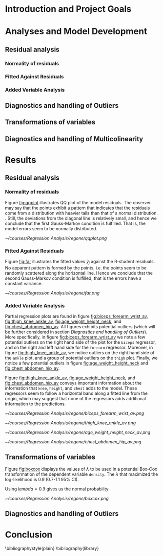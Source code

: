 #+OPTIONS: toc:nil
#+LATEX_HEADER: \usepackage[margin=1.25in]{geometry} \usepackage{booktabs} \usepackage{graphicx} \usepackage{adjustbox} \usepackage{amsmath} \hypersetup{colorlinks=true,linkcolor=blue} \usepackage{amsthm} \newtheorem{definition}{Definition} \usepackage{bookmark}
\begin{titlepage}
\centering
\includegraphics[width=0.15\textwidth]{example-image-1x1}\par\vspace{1cm}
{\scshape\LARGE Kungliga Tekniska Högskolan \par}
\vspace{1cm}
{\scshape\Large SF2930 Regression Analysis \par}
\vspace{1.5cm}
{\huge\bfseries Report I \\  \par}
\vspace{2cm}
{\Large\itshape Isac Karlsson, 981105-6994\\ Ludvig Wärnberg Gerdin. 980411-6250}
\vfill
Examiner \par
\textsc{Tatjana Pavlenko}

\vfill

{\large \today\par}
\end{titlepage}
# Page break
\newpage
\tableofcontents
\newpage

* Introduction and Project Goals
* Analyses and Model Development
** Residual analysis
*** Normality of residuals
*** Fitted Against Residuals 
*** Added Variable Analysis
** Diagnostics and handling of Outliers
** Transformations of variables
** Diagnostics and handling of Multicolinearity
* Results
** Residual analysis
*** Normality of residuals
    
    Figure [[fig:qqplot]] illustrates QQ plot of the model residuals. The observer may say that the 
    points exhibit a pattern that indicates that the residuals come from a distribution with heavier tails
    than that of a normal distribution. 
    \cite{Montgomery2012}. Still, the deviations from the diagonal line is relatively small, and hence
    we conclude that the first Gauss-Markov condition is fulfilled. That is, the model errors seem to be 
    normally distributed.

    #+NAME: fig:qqplot
    #+CAPTION: Normality plot of residuals.
    #+ATTR_LATEX: :width 8cm
    [[~/courses/Regression Analysis/regone/qqplot.png]]

*** Fitted Against Residuals
    
    Figure [[fig:far]] illustrates the fitted values $\hat y_j$ against the R-student residuals. No apparent 
    pattern is formed by the points, i.e. the points seem to be randomly scattered along the horizontal line.
    Hence we conclude that the second Gauss-Markov condition is fulfilled, that is the errors have a constant 
    variance.

    #+NAME: fig:far
    #+CAPTION: Fitted values against R-student residuals.
    #+ATTR_LATEX: :width 8cm
    [[~/courses/Regression Analysis/regone/far.png]]
   
*** Added Variable Analysis
   
   Partial regression plots are found in figure [[fig:biceps_forearm_wrist_av]], [[fig:thigh_knee_ankle_av]],
   [[fig:age_weight_height_neck]], and [[fig:chest_abdomen_hip_av]]. All figures exhibits potential outliers 
   (which will be further considered in section [[Diagnostics and handling of Outliers]]).
   More specifically, in figure [[fig:biceps_forearm_wrist_av]] we note a 
   few potential outliers on the right hand side of the plot for the \texttt{biceps} regressor, and on the
   right and left hand side for the \texttt{forearm} regressor. Moreover, in figure [[fig:thigh_knee_ankle_av]], we 
   notice outliers on the right hand side of the \texttt{ankle} plot, and a group of potential outliers on the
   \texttt{thigh} plot. Finally, we notice a few potential outliers in figure [[fig:age_weight_height_neck]] and 
   [[fig:chest_abdomen_hip_av]].
  
   Figure [[fig:thigh_knee_ankle_av]], [[fig:age_weight_height_neck]], and [[fig:chest_abdomen_hip_av]] 
   conveys important information about the information that \texttt{knee}, \texttt{height}, and
   \texttt{chest} adds to the model. These regressors seem to follow a horizontal band along a fitted 
   line from the origin, which may suggest that none of the regressors adds additional information 
   to the predictions.

   #+NAME: fig:biceps_forearm_wrist_av
   #+CAPTION: Partial regression plots of regressors \texttt{biceps}, \texttt{forearm}, and \texttt{wrist}.
   #+ATTR_LATEX: :width 8cm
   [[~/courses/Regression Analysis/regone/biceps_forearm_wrist_av.png]]   

   #+NAME: fig:thigh_knee_ankle_av
   #+CAPTION: Partial regression plots of regressors \texttt{thigh}, \texttt{knee}, and \texttt{ankle}.
   #+ATTR_LATEX: :width 8cm
   [[~/courses/Regression Analysis/regone/thigh_knee_ankle_av.png]]

   #+NAME: fig:age_weight_height_neck
   #+CAPTION: Partial regression plots of regressors \texttt{age}, \texttt{weight}, \texttt{height}, and \texttt{neck}.
   #+ATTR_LATEX: :width 8cm
   [[~/courses/Regression Analysis/regone/age_weight_height_neck_av.png]]

   #+NAME: fig:chest_abdomen_hip_av
   #+CAPTION: Partial regression plots of regressors \texttt{chest}, \texttt{abdomen}, and \texttt{hip}.
   #+ATTR_LATEX: :width 8cm
   [[~/courses/Regression Analysis/regone/chest_abdomen_hip_av.png]]
** Transformations of variables
   
   Figure [[fig:boxcox]] displays the values of $\lambda$ to be used in a potential Box-Cox transformation of 
   the dependent variable \texttt{density}. The $\lambda$ that maximized the log-likelihood is 0.9 (0.7-1.1 95% CI). 

   Using $lambda = 0.9$ gives us the normal probability 
   #+NAME: fig:boxcox
   #+CAPTION: Values for lambda against the log-likelihood of \texttt{density} for Box-Cox transformations.
   #+ATTR_LATEX: :width 8cm :placement [h]
   [[~/courses/Regression Analysis/regone/boxcox.png]]

** Diagnostics and handling of Outliers
* Conclusion
\bibliographystyle{plain}
\bibliography{library}
